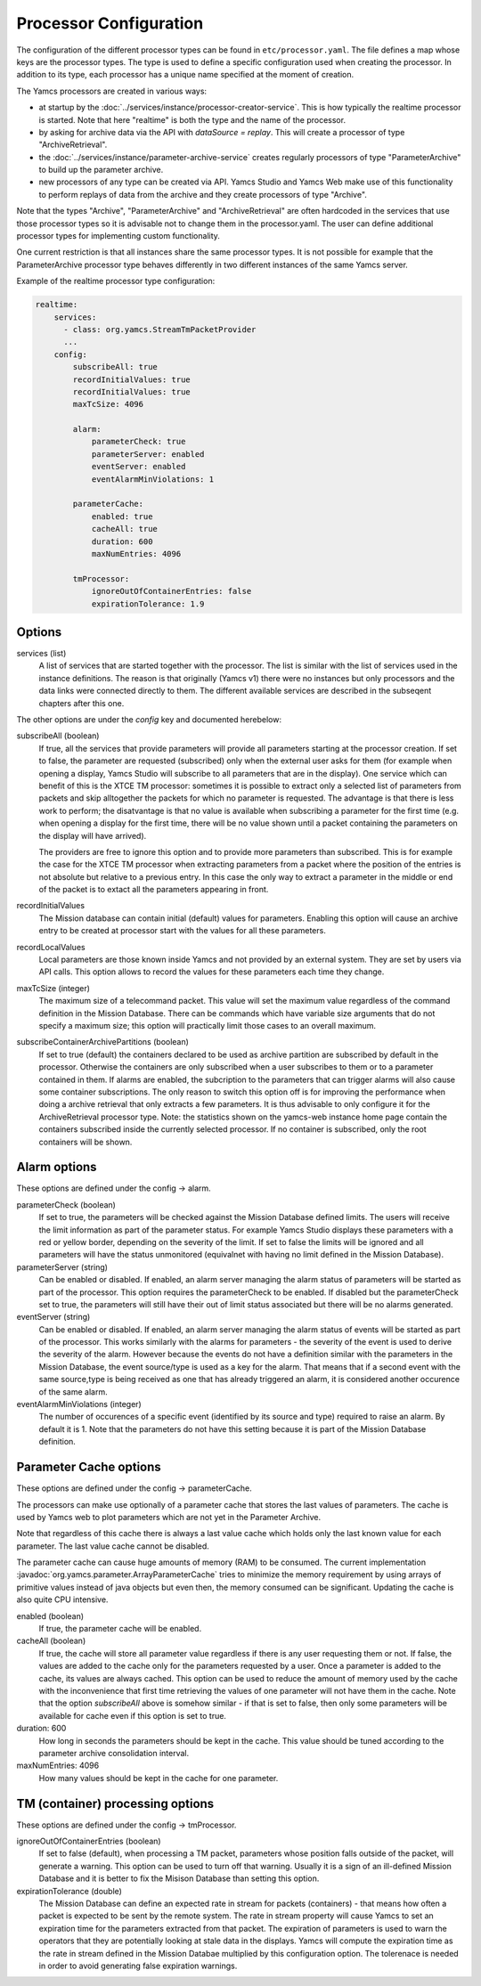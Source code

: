 Processor Configuration
=======================

The configuration of the different processor types can be found in ``etc/processor.yaml``. The file defines a map whose keys are the processor types. The type is used to define a specific configuration used when creating the processor. In addition to its type, each processor has a unique name specified at the moment of creation.

The Yamcs processors are created in various ways:

* at startup by the :doc:`../services/instance/processor-creator-service`. This is how typically the realtime processor is started. Note that here "realtime" is both the type and the name of the processor.
* by asking for archive data via the API with `dataSource = replay`. This will create a processor of type "ArchiveRetrieval".
* the :doc:`../services/instance/parameter-archive-service` creates regularly processors of type "ParameterArchive" to build up the parameter archive.
* new processors of any type can be created via API. Yamcs Studio and Yamcs Web make use of this functionality to perform replays of data from the archive and they create processors of type "Archive".

Note that the types "Archive", "ParameterArchive" and "ArchiveRetrieval" are often hardcoded in the services that use those processor types so it is advisable not to change them in the processor.yaml. The user can define additional processor types for implementing custom functionality. 

One current restriction is that all instances share the same processor types. It is not possible for example that the ParameterArchive processor type behaves differently in two different instances of the same Yamcs server.

Example of the realtime processor type configuration:

.. code-block:: yaml

  realtime:
      services:
        - class: org.yamcs.StreamTmPacketProvider
        ...
      config:
          subscribeAll: true
          recordInitialValues: true
          recordInitialValues: true
          maxTcSize: 4096
          
          alarm:
              parameterCheck: true
              parameterServer: enabled
              eventServer: enabled
              eventAlarmMinViolations: 1
          
          parameterCache:
              enabled: true
              cacheAll: true
              duration: 600
              maxNumEntries: 4096
          
          tmProcessor:
              ignoreOutOfContainerEntries: false
              expirationTolerance: 1.9
          

Options
-------

services (list)
    A list of services that are started together with the processor. The list is similar with the list of services used in the instance definitions. The reason is that originally (Yamcs v1) there were no instances but only processors and the data links were connected directly to them.
    The different available services are described in the subseqent chapters after this one.

The other options are under the `config` key and documented herebelow:

subscribeAll (boolean)
    If true, all the services that provide parameters will provide all parameters starting at the processor creation. If set to false, the parameter are requested (subscribed) only when the external user asks for them (for example when opening a display, Yamcs Studio will subscribe to all parameters that are in the display). One service which can benefit of this is the XTCE TM processor: sometimes it is possible to extract only a selected list of parameters from packets and skip alltogether the packets for which no parameter is requested. The advantage is that there is less work to perform; the disatvantage is that no value is available when subscribing a parameter for the first time (e.g. when opening a display for the first time, there will be no value shown until a packet containing the parameters on the display will have arrived).
    
    The providers are free to ignore this option and to provide more parameters than subscribed. This is for example the case for the XTCE TM processor when extracting parameters from a packet where the position of the entries is not absolute but relative to a previous entry. In this case the only way to extract a parameter in the middle or end of the packet is to extact all the parameters appearing in front.
    
recordInitialValues
    The Mission database can contain initial (default) values for parameters. Enabling this option will cause an archive entry to be created at processor start with the values for all these parameters.
    
recordLocalValues
    Local parameters are those known inside Yamcs and not provided by an external system. They are set by users via API calls. This option allows to record the values for these parameters each time they change.
    
maxTcSize (integer)
    The maximum size of a telecommand packet. This value will set the maximum value regardless of the command definition in the Mission Database. There can be commands which have variable size arguments that do not specify a maximum size; this option will practically limit those cases to an overall maximum.

subscribeContainerArchivePartitions (boolean)
    If set to true (default) the containers declared to be used as archive partition are subscribed by default in the processor. Otherwise the containers are only subscribed when a user subscribes to them or to a parameter contained in them. If alarms are enabled, the subcription to the parameters that can trigger alarms will also cause some container subscriptions.
    The only reason to switch this option off is for improving the performance when doing a archive retrieval that only extracts a few parameters. It is thus advisable to only configure it for the ArchiveRetrieval processor type.
    Note: the statistics shown on the yamcs-web instance home page contain the containers subscribed inside the currently selected processor. If no container is subscribed, only the root containers will be shown.

    
Alarm options 
-------------

These options are defined under the config -> alarm.

parameterCheck (boolean)
    If set to true, the parameters will be checked against the Mission Database defined limits. The users will receive the limit information as part of the parameter status. For example Yamcs Studio displays these parameters with a red or yellow border, depending on the severity of the limit. If set to false the limits will be ignored and all parameters will have the status unmonitored (equivalnet with having no limit defined in the Mission Database).

parameterServer (string)
    Can be enabled or disabled. If enabled, an alarm server managing the alarm status of parameters will be started as part of the processor. This option requires the parameterCheck to be enabled. If disabled but the parameterCheck set to true, the parameters will still have their out of limit status associated but there will be no alarms generated.

eventServer (string)
    Can be enabled or disabled. If enabled, an alarm server managing the alarm status of events will be started as part of the processor. This works similarly with the alarms for parameters - the severity of the event is used to derive the severity of the alarm. However because the events do not have a definition similar with the parameters in the Mission Database, the event source/type is used as a key for the alarm. That means that if a second event with the same source,type is being received as one that has already triggered an alarm, it is considered another occurence of the same alarm. 

eventAlarmMinViolations (integer)
    The number of occurences of a specific event (identified by its source and type) required to raise an alarm. By default it is 1. Note that the parameters do not have this setting because it is part of the Mission Database definition.


Parameter Cache options
-----------------------

These options are defined under the config -> parameterCache.

The processors can make use optionally of a parameter cache that stores the last values of parameters. The cache is used by Yamcs web to plot parameters which are not yet in the Parameter Archive.

Note that regardless of this cache there is always a last value cache which holds only the last known value for each parameter. The last value cache cannot be disabled. 

The parameter cache can cause huge amounts of memory (RAM) to be consumed. The current implementation :javadoc:`org.yamcs.parameter.ArrayParameterCache` tries to minimize the memory requirement by using arrays of primitive values instead of java objects but even then, the memory consumed can be significant. Updating the cache is also quite CPU intensive.

enabled (boolean)
    If true, the parameter cache will be enabled.
            
cacheAll (boolean)
    If true, the cache will store all parameter value regardless if there is any user requesting them or not. If false, the values are added to the cache only for the parameters requested by a user. Once a parameter is added to the cache, its values are always cached. This option can be used to reduce the amount of memory used by the cache with the inconvenience that first time retrieving the values of one parameter will not have them in the cache. 
    Note that the option `subscribeAll` above is somehow similar - if that is set to false, then only some parameters will be available for cache even if this option is set to true.

duration: 600
    How long in seconds the parameters should be kept in the cache. This value should be tuned according to the parameter archive consolidation interval.
    
maxNumEntries: 4096
   How many values should be kept in the cache for one parameter.


TM (container) processing options
---------------------------------

These options are defined under the config -> tmProcessor.

ignoreOutOfContainerEntries (boolean)
    If set to false (default), when processing a TM packet, parameters whose position falls outside of the packet, will generate a warning. This option can be used to turn off that warning. Usually it is a sign of an ill-defined Mission Database and it is better to fix the Misison Database than setting this option.
    
expirationTolerance (double)
    The Mission Database can define an expected rate in stream for packets (containers) - that means how often a packet is expected to be sent by the remote system. The rate in stream property will cause Yamcs to set an expiration time for the parameters extracted from that packet. The expiration of parameters is used to warn the operators that they are potentially looking at stale data in the displays. 
    Yamcs will compute the expiration time as the rate in stream defined in the Mission Databae multiplied by this configuration option. The tolerenace is needed in order to avoid generating false expiration warnings.
    
    
    
